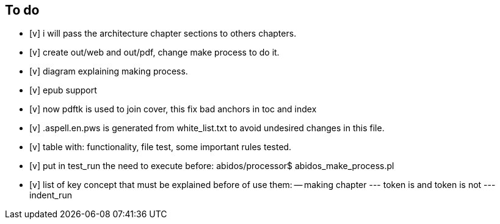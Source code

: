 == To do

- [v] i will pass the architecture chapter sections to others chapters.

- [v] create out/web and out/pdf, change make process to do it.

- [v] diagram explaining making process.

- [v] epub support

- [v] now pdftk is used to join cover, this fix bad anchors in toc and index

- [v] .aspell.en.pws is generated from white_list.txt to avoid undesired changes
in this file.

- [v] table with: functionality, file test, some important rules tested.

- [v] put in test_run the need to execute before:
  abidos/processor$ abidos_make_process.pl

- [v] list of key concept that must be explained before of use them:
-- making chapter
--- token is and token is not
--- indent_run

